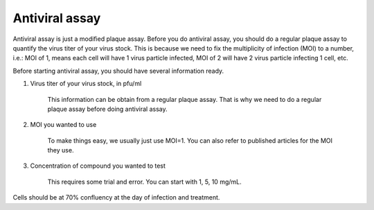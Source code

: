 Antiviral assay
===============

Antiviral assay is just a modified plaque assay. Before you do antiviral assay, you should do a regular plaque assay to quantify the virus titer of your virus stock. This is because we need to fix the multiplicity of infection (MOI) to a number, i.e.: MOI of 1, means each cell will have 1 virus particle infected, MOI of 2 will have 2 virus particle infecting 1 cell, etc. 

Before starting antiviral assay, you should have several information ready.

#. Virus titer of your virus stock, in pfu/ml

    This information can be obtain from a regular plaque assay. That is why we need to do a regular plaque assay before doing antiviral assay. 

#. MOI you wanted to use

    To make things easy, we usually just use MOI=1. You can also refer to published articles for the MOI they use. 

#. Concentration of compound you wanted to test

    This requires some trial and error. You can start with 1, 5, 10 mg/mL. 

Cells should be at 70% confluency at the day of infection and treatment. 

